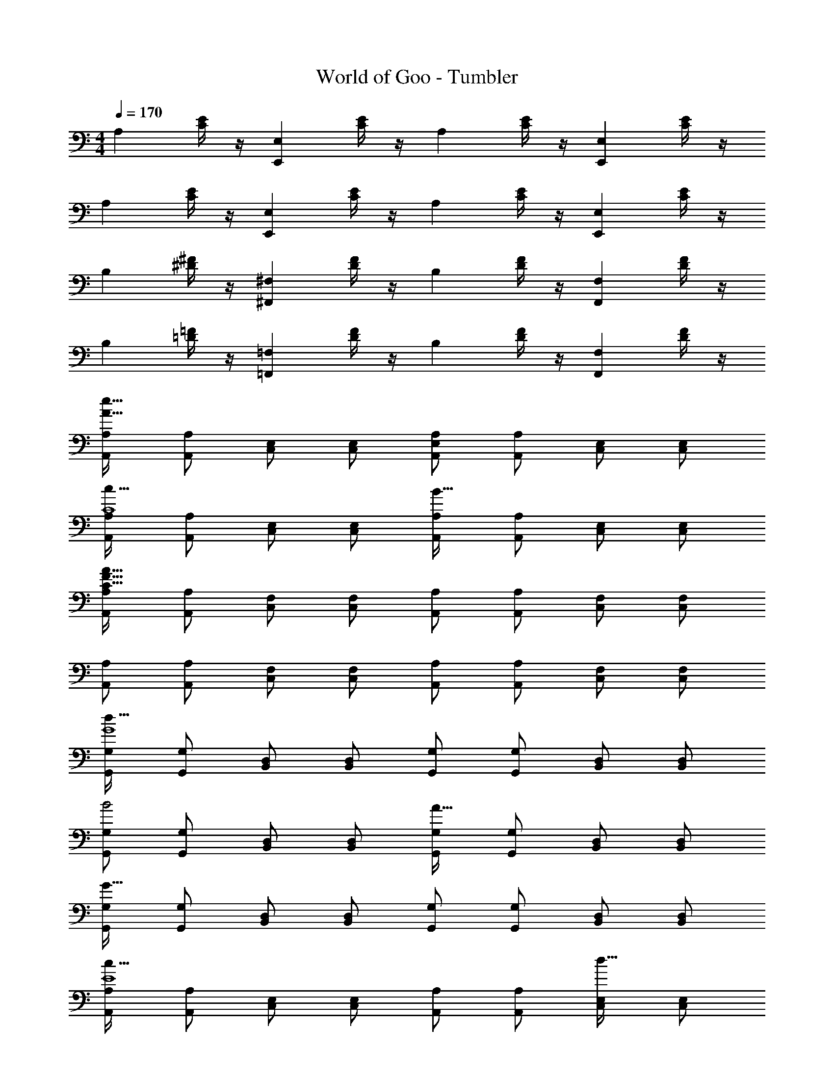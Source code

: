 X: 1
T: World of Goo - Tumbler
Z: ABC Generated by Starbound Composer
L: 1/8
M: 4/4
Q: 1/4=170
K: C
[A,2z] [E/2C/2] z/2 [E,2E,,2z] [E/2C/2] z/2 [A,2z] [E/2C/2] z/2 [E,2E,,2z] [E/2C/2] z/2 
[A,2z] [E/2C/2] z/2 [E,2E,,2z] [E/2C/2] z/2 [A,2z] [E/2C/2] z/2 [E,2E,,2z] [E/2C/2] z/2 
[B,2z] [^F/2^D/2] z/2 [^F,2^F,,2z] [F/2D/2] z/2 [B,2z] [F/2D/2] z/2 [F,2F,,2z] [F/2D/2] z/2 
[B,2z] [=F/2=D/2] z/2 [=F,2=F,,2z] [F/2D/2] z/2 [B,2z] [F/2D/2] z/2 [F,2F,,2z] [F/2D/2] z/2 
[A,A,,e119/16A119/16] [A,A,,] [E,C,] [E,C,] [A,E,A,,] [A,A,,] [E,C,] [E,C,] 
[A,A,,c55/16C8] [A,A,,] [E,C,] [E,C,] [A,A,,B55/16] [A,A,,] [E,C,] [E,C,] 
[A,A,,A247/16F247/16C247/16] [A,A,,] [F,C,] [F,C,] [A,A,,] [A,A,,] [F,C,] [F,C,] 
[A,A,,] [A,A,,] [F,C,] [F,C,] [A,A,,] [A,A,,] [F,C,] [F,C,] 
[G,G,,G8d183/16] [G,G,,] [D,B,,] [D,B,,] [G,G,,] [G,G,,] [D,B,,] [D,B,,] 
[G,G,,B4] [G,G,,] [D,B,,] [D,B,,] [G,G,,A55/16] [G,G,,] [D,B,,] [D,B,,] 
[G,G,,G119/16] [G,G,,] [D,B,,] [D,B,,] [G,G,,] [G,G,,] [D,B,,] [D,B,,] 
[A,A,,c87/16E8] [A,A,,] [E,C,] [E,C,] [A,A,,] [A,A,,] [E,C,d23/16] [E,C,] 
[A,A,,e55/16A8] [A,A,,] [E,C,] [E,C,] [A,A,,a55/16] [A,A,,] [E,C,] [E,C,] 
[G,G,,g247/16d16B16] [G,G,,] [D,B,,] [D,B,,] [G,G,,] [G,G,,] [D,B,,] [D,B,,] 
[G,G,,] [G,G,,] [D,B,,] [D,B,,] [G,G,,] [G,G,,] [D,B,,] [D,B,,] 
[A,A,,a119/16d16A16] [A,A,,] [F,D,] [F,D,] [A,A,,] [A,A,,] [F,D,] [F,D,] 
[A,A,,f55/16] [A,A,,] [F,D,] [F,D,] [A,A,,e55/16] [A,A,,] [F,D,] [F,D,] 
[_B,_B,,_B12F12] [B,B,,] [F,D,] [F,D,] [B,B,,] [B,B,,] [F,D,] [F,D,] 
[B,B,,] [B,B,,] [F,D,] [F,D,] [B,B,,B] [B,B,,d] [F,D,e] [F,D,f] 
[CC,g183/16c16] [CC,] [G,E,] [G,E,] [CC,] [CC,] [G,E,] [G,E,] 
[CC,] [CC,] [G,E,] [G,E,] [CC,d55/16] [CC,] [G,E,] [G,E,] 
[CC,c119/16] [CC,] [G,E,] [G,E,] [CC,] [CC,] [G,E,] [G,E,] 
[DD,f87/16d16A16] [DD,] [A,F,] [A,F,] [DD,] [DD,] [A,F,g23/16] [A,F,] 
[DD,a55/16] [DD,] [A,F,] [A,F,] [DD,d'55/16] [DD,] [A,F,] [A,F,] 
[CC,c'247/16e16c16] [CC,] [G,E,] [G,E,] [CC,] [CC,] [G,E,] [G,E,] 
[CC,] [CC,] [G,E,] [G,E,] [CC,] [CC,] [G,E,] [G,E,] 
Q: 1/4=170
[A,2z] [E/2C/2] z/2 [E,2E,,2z] [E/2C/2] z/2 [A,2z] [E/2C/2] z/2 [E,2E,,2z] [E/2C/2] z/2 
[A,2z] [E/2C/2] z/2 [E,2E,,2z] [E/2C/2] z/2 [A,2z] [E/2C/2] z/2 [E,2E,,2z] [E/2C/2] z/2 
[=B,2z] [^F/2^D/2] z/2 [^F,2^F,,2z] [F/2D/2] z/2 [B,2z] [F/2D/2] z/2 [F,2F,,2z] [F/2D/2] z/2 
[B,2z] [=F/2=D/2] z/2 [=F,2=F,,2z] [F/2D/2] z/2 [B,2z] [F/2D/2] z/2 [F,2F,,2z] [F/2D/2] z/2 
[A,A,,e119/16A119/16] [A,A,,] [E,C,] [E,C,] [A,E,A,,] [A,A,,] [E,C,] [E,C,] 
[A,A,,c55/16C8] [A,A,,] [E,C,] [E,C,] [A,A,,=B55/16] [A,A,,] [E,C,] [E,C,] 
[A,A,,A247/16F247/16C247/16] [A,A,,] [F,C,] [F,C,] [A,A,,] [A,A,,] [F,C,] [F,C,] 
[A,A,,] [A,A,,] [F,C,] [F,C,] [A,A,,] [A,A,,] [F,C,] [F,C,] 
[G,G,,G8d183/16] [G,G,,] [D,=B,,] [D,B,,] [G,G,,] [G,G,,] [D,B,,] [D,B,,] 
[G,G,,B4] [G,G,,] [D,B,,] [D,B,,] [G,G,,A55/16] [G,G,,] [D,B,,] [D,B,,] 
[G,G,,G119/16] [G,G,,] [D,B,,] [D,B,,] [G,G,,] [G,G,,] [D,B,,] [D,B,,] 
[A,A,,c87/16E8] [A,A,,] [E,C,] [E,C,] [A,A,,] [A,A,,] [E,C,d23/16] [E,C,] 
[A,A,,e55/16A8] [A,A,,] [E,C,] [E,C,] [A,A,,a55/16] [A,A,,] [E,C,] [E,C,] 
[G,G,,g247/16d16B16] [G,G,,] [D,B,,] [D,B,,] [G,G,,] [G,G,,] [D,B,,] [D,B,,] 
[G,G,,] [G,G,,] [D,B,,] [D,B,,] [G,G,,] [G,G,,] [D,B,,] [D,B,,] 
[A,A,,a119/16d16A16] [A,A,,] [F,D,] [F,D,] [A,A,,] [A,A,,] [F,D,] [F,D,] 
[A,A,,f55/16] [A,A,,] [F,D,] [F,D,] [A,A,,e55/16] [A,A,,] [F,D,] [F,D,] 
[_B,_B,,_B12F12] [B,B,,] [F,D,] [F,D,] [B,B,,] [B,B,,] [F,D,] [F,D,] 
[B,B,,] [B,B,,] [F,D,] [F,D,] [B,B,,B] [B,B,,d] [F,D,e] [F,D,f] 
[CC,g183/16c16] [CC,] [G,E,] [G,E,] [CC,] [CC,] [G,E,] [G,E,] 
[CC,] [CC,] [G,E,] [G,E,] [CC,d55/16] [CC,] [G,E,] [G,E,] 
[CC,c119/16] [CC,] [G,E,] [G,E,] [CC,] [CC,] [G,E,] [G,E,] 
[DD,f87/16d16A16] [DD,] [A,F,] [A,F,] [DD,] [DD,] [A,F,g23/16] [A,F,] 
[DD,a55/16] [DD,] [A,F,] [A,F,] [DD,d'55/16] [DD,] [A,F,] [A,F,] 
[CC,c'247/16e16c16] [CC,] [G,E,] [G,E,] [CC,] [CC,] [G,E,] [G,E,] 
[CC,] [CC,] [G,E,] [G,E,] [CC,] [CC,] [G,E,] [G,E,] 
